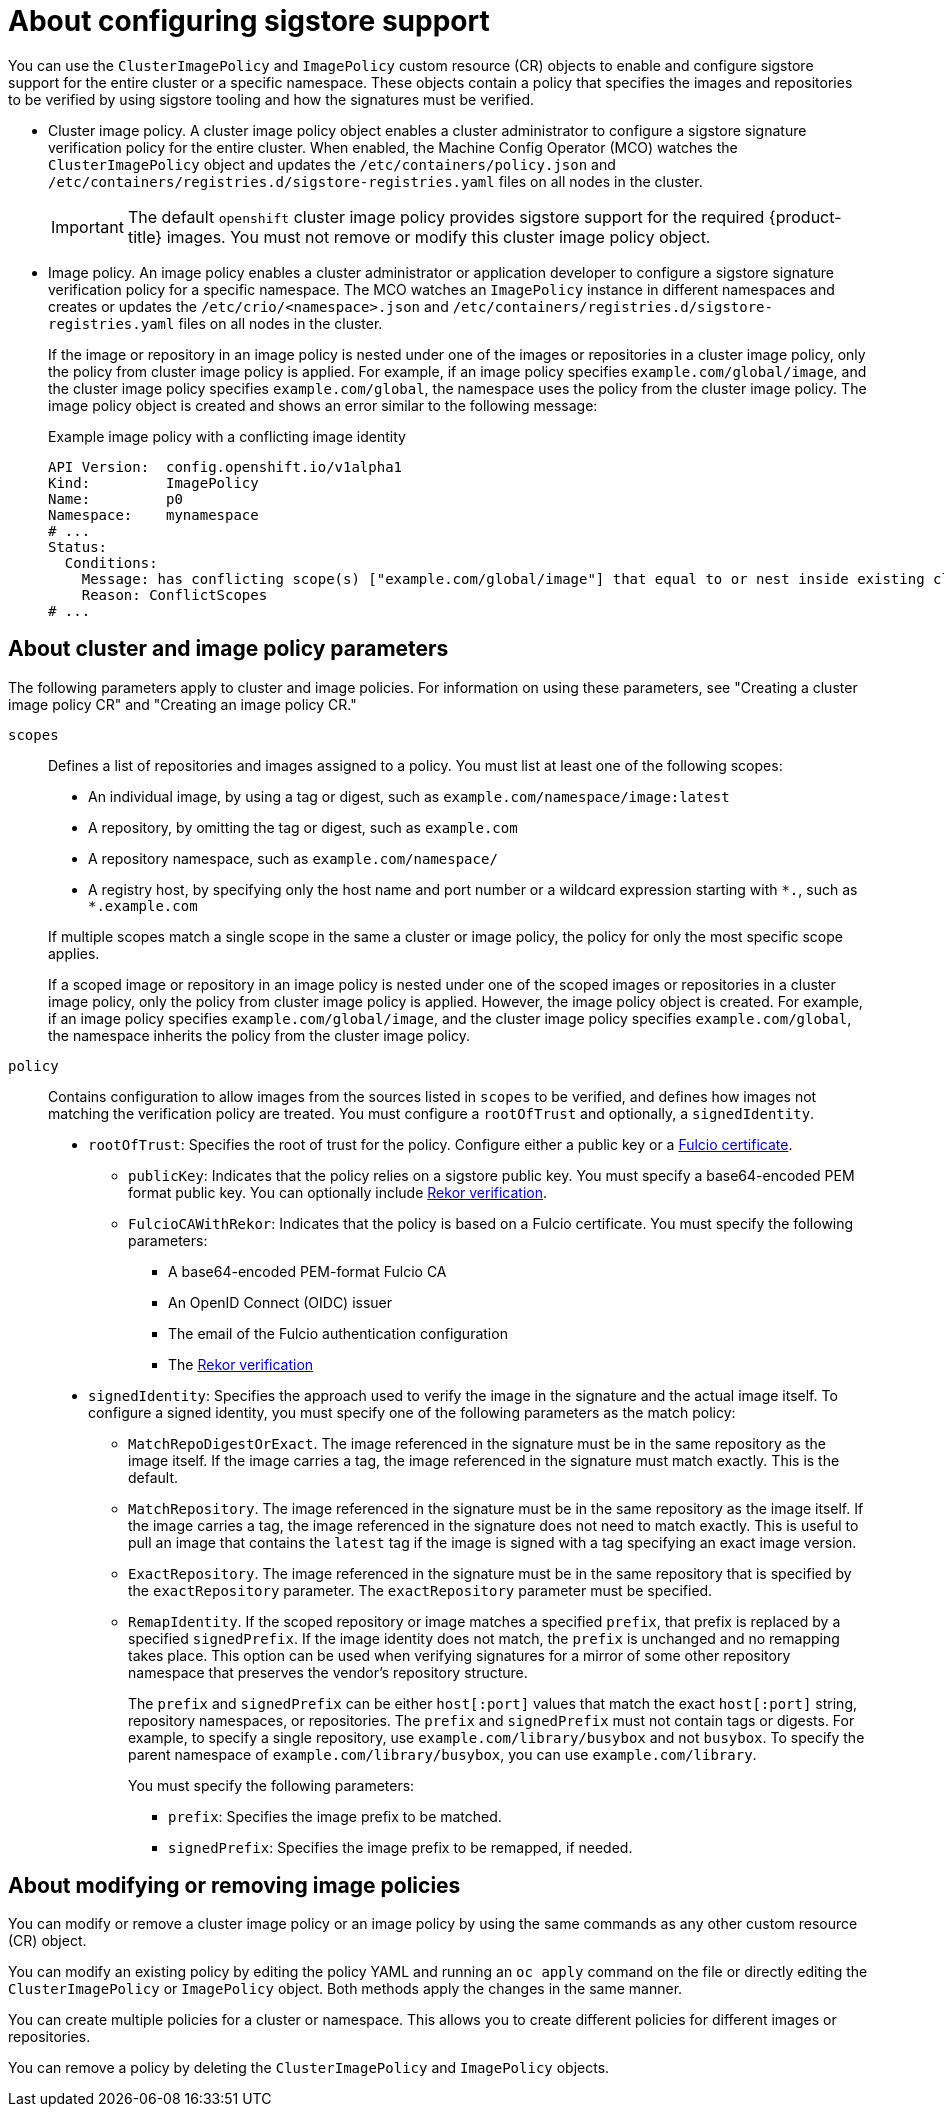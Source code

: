 // Module included in the following assemblies:
//
// * nodes/nodes-sigstore-using.adoc

:_mod-docs-content-type: CONCEPT
[id="nodes-sigstore-configure_{context}"]
= About configuring sigstore support

You can use the `ClusterImagePolicy` and `ImagePolicy` custom resource (CR) objects to enable and configure sigstore support for the entire cluster or a specific namespace. These objects contain a policy that specifies the images and repositories to be verified by using sigstore tooling and how the signatures must be verified.

* Cluster image policy. A cluster image policy object enables a cluster administrator to configure a sigstore signature verification policy for the entire cluster. When enabled, the Machine Config Operator (MCO) watches the `ClusterImagePolicy` object and updates the `/etc/containers/policy.json` and `/etc/containers/registries.d/sigstore-registries.yaml` files on all nodes in the cluster.
+
[IMPORTANT]
====
The default `openshift` cluster image policy provides sigstore support for the required {product-title} images. You must not remove or modify this cluster image policy object.
====

* Image policy. An image policy enables a cluster administrator or application developer to configure a sigstore signature verification policy for a specific namespace. The MCO watches an `ImagePolicy` instance in different namespaces and creates or updates the `/etc/crio/<namespace>.json` and `/etc/containers/registries.d/sigstore-registries.yaml` files on all nodes in the cluster.
+
If the image or repository in an image policy is nested under one of the images or repositories in a cluster image policy, only the policy from cluster image policy is applied. For example, if an image policy specifies `example.com/global/image`, and the cluster image policy specifies `example.com/global`, the namespace uses the policy from the cluster image policy. The image policy object is created and shows an error similar to the following message:
+
.Example image policy with a conflicting image identity
[source,yaml]
----
API Version:  config.openshift.io/v1alpha1
Kind:         ImagePolicy
Name:         p0
Namespace:    mynamespace
# ...
Status:
  Conditions:
    Message: has conflicting scope(s) ["example.com/global/image"] that equal to or nest inside existing clusterimagepolicy, only policy from clusterimagepolicy scope(s) will be applied
    Reason: ConflictScopes
# ...
----

[id="nodes-sigstore-configure-parameters_{context}"]
== About cluster and image policy parameters

The following parameters apply to cluster and image policies. For information on using these parameters, see "Creating a cluster image policy CR" and "Creating an image policy CR."

// Based on https://github.com/openshift/api/blob/master/config/v1alpha1/zz_generated.crd-manifests/0000_10_config-operator_01_imagepolicies-TechPreviewNoUpgrade.crd.yaml

`scopes`:: Defines a list of repositories and images assigned to a policy. You must list at least one of the following scopes:
+
--
* An individual image, by using a tag or digest, such as `example.com/namespace/image:latest`
* A repository, by omitting the tag or digest, such as `example.com`
* A repository namespace, such as `example.com/namespace/`
* A registry host, by specifying only the host name and port number or a wildcard expression starting with `\*.`, such as `*.example.com`
--
+
If multiple scopes match a single scope in the same a cluster or image policy, the policy for only the most specific scope applies.
+
If a scoped image or repository in an image policy is nested under one of the scoped images or repositories in a cluster image policy, only the policy from cluster image policy is applied. However, the image policy object is created. For example, if an image policy specifies `example.com/global/image`, and the cluster image policy specifies `example.com/global`, the namespace inherits the policy from the cluster image policy.

`policy`:: Contains configuration to allow images from the sources listed in `scopes` to be verified, and defines how images not matching the verification policy are treated. You must configure a `rootOfTrust` and optionally, a `signedIdentity`.
* `rootOfTrust`: Specifies the root of trust for the policy. Configure either a public key or a link:https://docs.sigstore.dev/certificate_authority/overview/[Fulcio certificate].
** `publicKey`: Indicates that the policy relies on a sigstore public key. You must specify a base64-encoded PEM format public key. You can optionally include link:https://docs.sigstore.dev/logging/overview/[Rekor verification].
** `FulcioCAWithRekor`: Indicates that the policy is based on a Fulcio certificate. You must specify the following parameters:
*** A base64-encoded PEM-format Fulcio CA
*** An OpenID Connect (OIDC) issuer
*** The email of the Fulcio authentication configuration
*** The link:https://docs.sigstore.dev/logging/overview/[Rekor verification]
* `signedIdentity`: Specifies the approach used to verify the image in the signature and the actual image itself. To configure a signed identity, you must specify one of the following parameters as the match policy:
** `MatchRepoDigestOrExact`. The image referenced in the signature must be in the same repository as the image itself. If the image carries a tag, the image referenced in the signature must match exactly. This is the default.
** `MatchRepository`. The image referenced in the signature must be in the same repository as the image itself. If the image carries a tag, the image referenced in the signature does not need to match exactly. This is useful to pull an image that contains the `latest` tag if the image is signed with a tag specifying an exact image version.
** `ExactRepository`. The image referenced in the signature must be in the same repository that is specified by the `exactRepository` parameter. The `exactRepository` parameter must be specified.
** `RemapIdentity`. If the scoped repository or image matches a specified `prefix`, that prefix is replaced by a specified `signedPrefix`. If the image identity does not match, the `prefix` is unchanged and no remapping takes place. This option can be used when verifying signatures for a mirror of some other repository namespace that preserves the vendor’s repository structure.
+
The `prefix` and `signedPrefix` can be either `host[:port]` values that match the exact `host[:port]` string, repository namespaces, or repositories. The `prefix` and `signedPrefix` must not contain tags or digests. For example, to specify a single repository, use `example.com/library/busybox` and not `busybox`. To specify the parent namespace of `example.com/library/busybox`, you can use `example.com/library`.
+
You must specify the following parameters:
+
*** `prefix`: Specifies the image prefix to be matched.
*** `signedPrefix`: Specifies the image prefix to be remapped, if needed.

[id="nodes-sigstore-configure-parameters-modify_{context}"]
== About modifying or removing image policies

You can modify or remove a cluster image policy or an image policy by using the same commands as any other custom resource (CR) object.

You can modify an existing policy by editing the policy YAML and running an `oc apply` command on the file or directly editing the `ClusterImagePolicy` or `ImagePolicy` object. Both methods apply the changes in the same manner.

You can create multiple policies for a cluster or namespace. This allows you to create different policies for different images or repositories.

You can remove a policy by deleting the `ClusterImagePolicy` and `ImagePolicy` objects.
